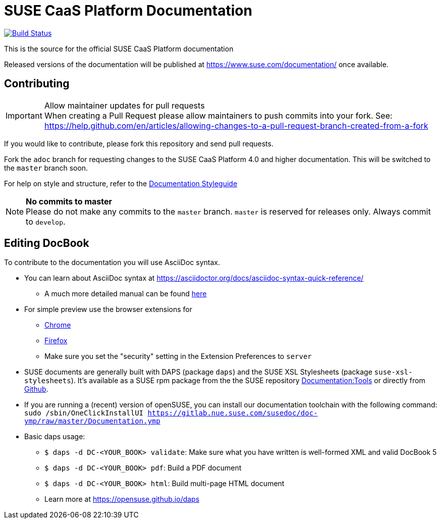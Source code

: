 = SUSE CaaS Platform Documentation

image:https://travis-ci.org/SUSE/doc-caasp.svg?branch=adoc["Build Status", link="https://travis-ci.org/SUSE/doc-caasp"]

This is the source for the official SUSE CaaS Platform documentation

Released versions of the documentation will be published at
https://www.suse.com/documentation/ once available.

== Contributing

.Allow maintainer updates for pull requests
[IMPORTANT]
When creating a Pull Request please allow maintainers to push commits into your fork.
See: https://help.github.com/en/articles/allowing-changes-to-a-pull-request-branch-created-from-a-fork

If you would like to contribute, please fork this repository and send
pull requests.

Fork the `adoc` branch for requesting changes to the SUSE CaaS Platform 4.0 and higher documentation.
This will be switched to the `master` branch soon.

For help on style and structure, refer to the https://doc.opensuse.org/products/opensuse/Styleguide/opensuse_documentation_styleguide_sd/[Documentation Styleguide]

.*No commits to master*
NOTE: Please do not make any commits to the `master` branch. `master` is
reserved for releases only. Always commit to `develop`.

== Editing DocBook

To contribute to the documentation you will use AsciiDoc syntax.

* You can learn about AsciiDoc syntax at link:https://asciidoctor.org/docs/asciidoc-syntax-quick-reference/[]
** A much more detailed manual can be found link:https://asciidoctor.org/docs/user-manual/[here]
* For simple preview use the browser extensions for
** https://chrome.google.com/webstore/detail/asciidoctorjs-live-previe/iaalpfgpbocpdfblpnhhgllgbdbchmia[Chrome]
** https://addons.mozilla.org/en-US/firefox/addon/asciidoctorjs-live-preview/[Firefox]
** Make sure you set the "security" setting in the Extension Preferences to `server`

* SUSE documents are generally built with DAPS (package `daps`) and the
  SUSE XSL Stylesheets (package `suse-xsl-stylesheets`). It's available as a
  SUSE rpm package from the the SUSE repository http://download.opensuse.org/repositories/Documentation:/Tools/[Documentation:Tools] or
  directly from https://github.com/openSUSE/suse-xsl/[Github].
* If you are running a (recent) version of openSUSE, you can install our documentation toolchain with the following command:
`sudo /sbin/OneClickInstallUI https://gitlab.nue.suse.com/susedoc/doc-ymp/raw/master/Documentation.ymp`
* Basic daps usage:
** `$ daps -d DC-<YOUR_BOOK> validate`: Make sure what you have written is
    well-formed XML and valid DocBook 5
** `$ daps -d DC-<YOUR_BOOK> pdf`: Build a PDF document
** `$ daps -d DC-<YOUR_BOOK> html`: Build multi-page HTML document
** Learn more at https://opensuse.github.io/daps
